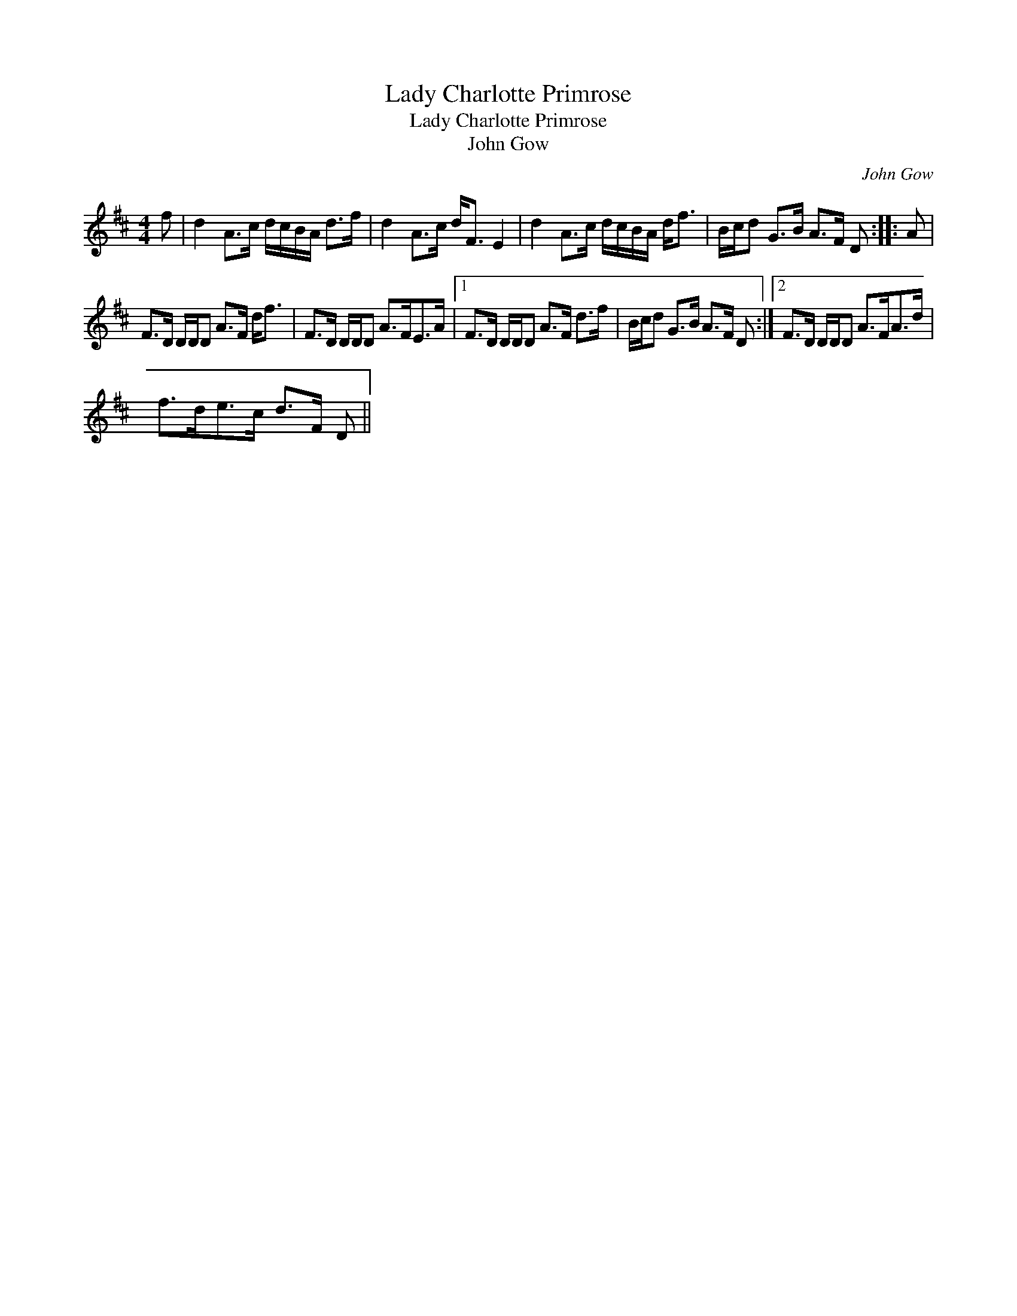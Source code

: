 X:1
T:Lady Charlotte Primrose
T:Lady Charlotte Primrose
T:John Gow
C:John Gow
L:1/8
M:4/4
K:D
V:1 treble 
V:1
 f | d2 A>c d/c/B/A/ d>f | d2 A>c d<F E2 | d2 A>c d/c/B/A/ d<f | B/c/d G>B A>F D :: A | %6
 F>D D/D/D A>F d<f | F>D D/D/D A>FE>A |1 F>D D/D/D A>F d>f | B/c/d G>B A>F D :|2 F>D D/D/D A>FA>d | %11
 f>de>c d>F D || %12

